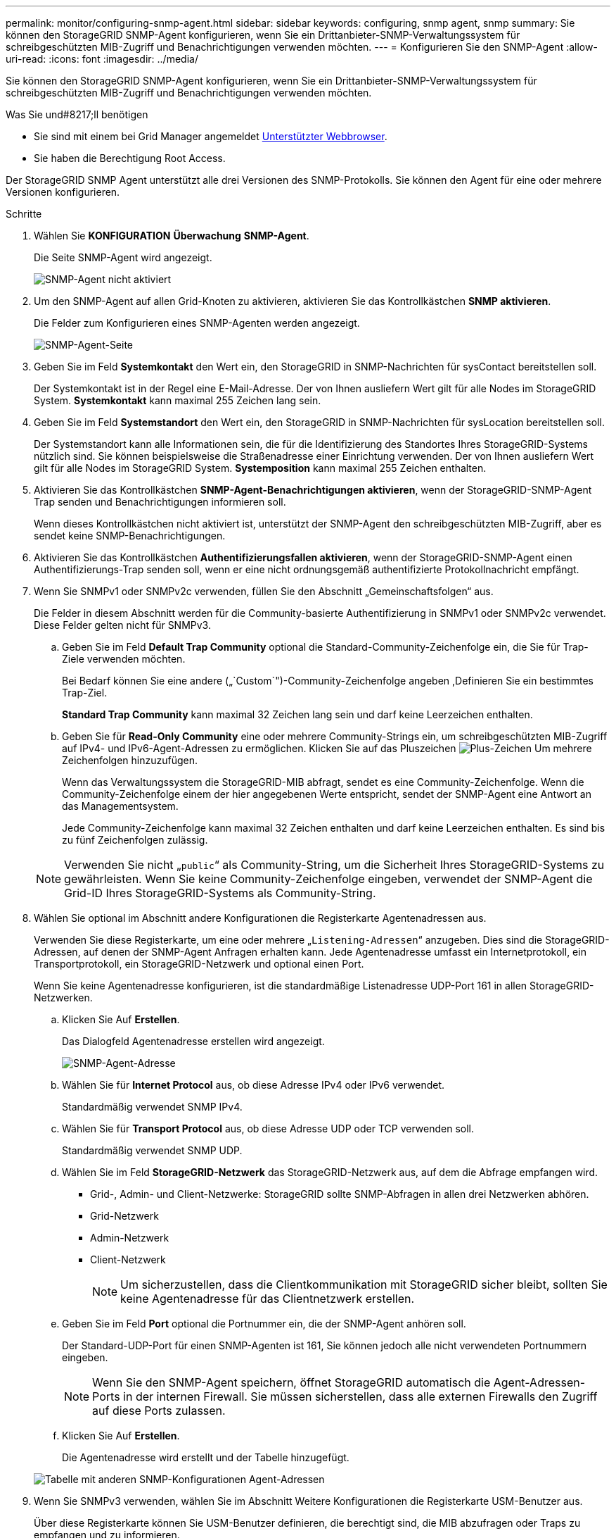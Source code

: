 ---
permalink: monitor/configuring-snmp-agent.html 
sidebar: sidebar 
keywords: configuring, snmp agent, snmp 
summary: Sie können den StorageGRID SNMP-Agent konfigurieren, wenn Sie ein Drittanbieter-SNMP-Verwaltungssystem für schreibgeschützten MIB-Zugriff und Benachrichtigungen verwenden möchten. 
---
= Konfigurieren Sie den SNMP-Agent
:allow-uri-read: 
:icons: font
:imagesdir: ../media/


[role="lead"]
Sie können den StorageGRID SNMP-Agent konfigurieren, wenn Sie ein Drittanbieter-SNMP-Verwaltungssystem für schreibgeschützten MIB-Zugriff und Benachrichtigungen verwenden möchten.

.Was Sie und#8217;ll benötigen
* Sie sind mit einem bei Grid Manager angemeldet xref:../admin/web-browser-requirements.adoc[Unterstützter Webbrowser].
* Sie haben die Berechtigung Root Access.


Der StorageGRID SNMP Agent unterstützt alle drei Versionen des SNMP-Protokolls. Sie können den Agent für eine oder mehrere Versionen konfigurieren.

.Schritte
. Wählen Sie *KONFIGURATION* *Überwachung* *SNMP-Agent*.
+
Die Seite SNMP-Agent wird angezeigt.

+
image::../media/snmp_agent_not_enabled.png[SNMP-Agent nicht aktiviert]

. Um den SNMP-Agent auf allen Grid-Knoten zu aktivieren, aktivieren Sie das Kontrollkästchen *SNMP aktivieren*.
+
Die Felder zum Konfigurieren eines SNMP-Agenten werden angezeigt.

+
image::../media/snmp_agent_page.png[SNMP-Agent-Seite]

. Geben Sie im Feld *Systemkontakt* den Wert ein, den StorageGRID in SNMP-Nachrichten für sysContact bereitstellen soll.
+
Der Systemkontakt ist in der Regel eine E-Mail-Adresse. Der von Ihnen ausliefern Wert gilt für alle Nodes im StorageGRID System. *Systemkontakt* kann maximal 255 Zeichen lang sein.

. Geben Sie im Feld *Systemstandort* den Wert ein, den StorageGRID in SNMP-Nachrichten für sysLocation bereitstellen soll.
+
Der Systemstandort kann alle Informationen sein, die für die Identifizierung des Standortes Ihres StorageGRID-Systems nützlich sind. Sie können beispielsweise die Straßenadresse einer Einrichtung verwenden. Der von Ihnen ausliefern Wert gilt für alle Nodes im StorageGRID System. *Systemposition* kann maximal 255 Zeichen enthalten.

. Aktivieren Sie das Kontrollkästchen *SNMP-Agent-Benachrichtigungen aktivieren*, wenn der StorageGRID-SNMP-Agent Trap senden und Benachrichtigungen informieren soll.
+
Wenn dieses Kontrollkästchen nicht aktiviert ist, unterstützt der SNMP-Agent den schreibgeschützten MIB-Zugriff, aber es sendet keine SNMP-Benachrichtigungen.

. Aktivieren Sie das Kontrollkästchen *Authentifizierungsfallen aktivieren*, wenn der StorageGRID-SNMP-Agent einen Authentifizierungs-Trap senden soll, wenn er eine nicht ordnungsgemäß authentifizierte Protokollnachricht empfängt.
. Wenn Sie SNMPv1 oder SNMPv2c verwenden, füllen Sie den Abschnitt „Gemeinschaftsfolgen“ aus.
+
Die Felder in diesem Abschnitt werden für die Community-basierte Authentifizierung in SNMPv1 oder SNMPv2c verwendet. Diese Felder gelten nicht für SNMPv3.

+
.. Geben Sie im Feld *Default Trap Community* optional die Standard-Community-Zeichenfolge ein, die Sie für Trap-Ziele verwenden möchten.
+
Bei Bedarf können Sie eine andere („`Custom`")-Community-Zeichenfolge angeben ,Definieren Sie ein bestimmtes Trap-Ziel.

+
*Standard Trap Community* kann maximal 32 Zeichen lang sein und darf keine Leerzeichen enthalten.

.. Geben Sie für *Read-Only Community* eine oder mehrere Community-Strings ein, um schreibgeschützten MIB-Zugriff auf IPv4- und IPv6-Agent-Adressen zu ermöglichen. Klicken Sie auf das Pluszeichen image:../media/icon_plus_sign_black_on_white_old.png["Plus-Zeichen"] Um mehrere Zeichenfolgen hinzuzufügen.
+
Wenn das Verwaltungssystem die StorageGRID-MIB abfragt, sendet es eine Community-Zeichenfolge. Wenn die Community-Zeichenfolge einem der hier angegebenen Werte entspricht, sendet der SNMP-Agent eine Antwort an das Managementsystem.

+
Jede Community-Zeichenfolge kann maximal 32 Zeichen enthalten und darf keine Leerzeichen enthalten. Es sind bis zu fünf Zeichenfolgen zulässig.

+

NOTE: Verwenden Sie nicht „`public`“ als Community-String, um die Sicherheit Ihres StorageGRID-Systems zu gewährleisten. Wenn Sie keine Community-Zeichenfolge eingeben, verwendet der SNMP-Agent die Grid-ID Ihres StorageGRID-Systems als Community-String.



. Wählen Sie optional im Abschnitt andere Konfigurationen die Registerkarte Agentenadressen aus.
+
Verwenden Sie diese Registerkarte, um eine oder mehrere „`Listening-Adressen`“ anzugeben. Dies sind die StorageGRID-Adressen, auf denen der SNMP-Agent Anfragen erhalten kann. Jede Agentenadresse umfasst ein Internetprotokoll, ein Transportprotokoll, ein StorageGRID-Netzwerk und optional einen Port.

+
Wenn Sie keine Agentenadresse konfigurieren, ist die standardmäßige Listenadresse UDP-Port 161 in allen StorageGRID-Netzwerken.

+
.. Klicken Sie Auf *Erstellen*.
+
Das Dialogfeld Agentenadresse erstellen wird angezeigt.

+
image::../media/snmp_create_agent_address.png[SNMP-Agent-Adresse]

.. Wählen Sie für *Internet Protocol* aus, ob diese Adresse IPv4 oder IPv6 verwendet.
+
Standardmäßig verwendet SNMP IPv4.

.. Wählen Sie für *Transport Protocol* aus, ob diese Adresse UDP oder TCP verwenden soll.
+
Standardmäßig verwendet SNMP UDP.

.. Wählen Sie im Feld *StorageGRID-Netzwerk* das StorageGRID-Netzwerk aus, auf dem die Abfrage empfangen wird.
+
*** Grid-, Admin- und Client-Netzwerke: StorageGRID sollte SNMP-Abfragen in allen drei Netzwerken abhören.
*** Grid-Netzwerk
*** Admin-Netzwerk
*** Client-Netzwerk
+

NOTE: Um sicherzustellen, dass die Clientkommunikation mit StorageGRID sicher bleibt, sollten Sie keine Agentenadresse für das Clientnetzwerk erstellen.



.. Geben Sie im Feld *Port* optional die Portnummer ein, die der SNMP-Agent anhören soll.
+
Der Standard-UDP-Port für einen SNMP-Agenten ist 161, Sie können jedoch alle nicht verwendeten Portnummern eingeben.

+

NOTE: Wenn Sie den SNMP-Agent speichern, öffnet StorageGRID automatisch die Agent-Adressen-Ports in der internen Firewall. Sie müssen sicherstellen, dass alle externen Firewalls den Zugriff auf diese Ports zulassen.

.. Klicken Sie Auf *Erstellen*.
+
Die Agentenadresse wird erstellt und der Tabelle hinzugefügt.

+
image::../media/snmp_other_configurations_agent_addresses_table.png[Tabelle mit anderen SNMP-Konfigurationen Agent-Adressen]



. Wenn Sie SNMPv3 verwenden, wählen Sie im Abschnitt Weitere Konfigurationen die Registerkarte USM-Benutzer aus.
+
Über diese Registerkarte können Sie USM-Benutzer definieren, die berechtigt sind, die MIB abzufragen oder Traps zu empfangen und zu informieren.

+

NOTE: Dieser Schritt gilt nicht, wenn Sie nur SNMPv1 oder SNMPv2c verwenden.

+
.. Klicken Sie Auf *Erstellen*.
+
Das Dialogfeld USM-Benutzer erstellen wird angezeigt.

+
image::../media/snmp_create_usm_user.png[SNMP-USM-Benutzer]

.. Geben Sie einen eindeutigen *Benutzername* für diesen USM-Benutzer ein.
+
Benutzernamen haben maximal 32 Zeichen und können keine Leerzeichen enthalten. Der Benutzername kann nach dem Erstellen des Benutzers nicht geändert werden.

.. Aktivieren Sie das Kontrollkästchen *schreibgeschütztes MIB Access*, wenn dieser Benutzer nur Lesezugriff auf die MIB haben soll.
+
Wenn Sie *schreibgeschütztes MIB Access* auswählen, ist das Feld *autoritative Engine ID* deaktiviert.

+

NOTE: USM-Benutzer mit schreibgeschütztem MIB-Zugriff können keine Engine-IDs haben.

.. Wenn dieser Benutzer in einem Inform-Ziel verwendet wird, geben Sie die *autoritative Engine-ID* für diesen Benutzer ein.
+

NOTE: SNMPv3-Inform-Ziele müssen Benutzer mit Engine-IDs haben. SNMPv3-Trap-Ziel kann keine Benutzer mit Engine-IDs haben.

+
Die autoritative Engine-ID kann zwischen 5 und 32 Byte hexadezimal sein.

.. Wählen Sie eine Sicherheitsstufe für den USM-Benutzer aus.
+
*** *AuthPriv*: Dieser Benutzer kommuniziert mit Authentifizierung und Datenschutz (Verschlüsselung). Sie müssen ein Authentifizierungsprotokoll und ein Passwort sowie ein Datenschutzprotokoll und ein Passwort angeben.
*** *AuthNoPriv*: Dieser Benutzer kommuniziert mit Authentifizierung und ohne Datenschutz (keine Verschlüsselung). Sie müssen ein Authentifizierungsprotokoll und ein Passwort angeben.


.. Geben Sie das Passwort ein, das dieser Benutzer zur Authentifizierung verwenden soll, und bestätigen Sie es.
+

NOTE: Das einzige unterstützte Authentifizierungsprotokoll ist SHA (HMAC-SHA-96).

.. Wenn Sie *authPriv* ausgewählt haben, geben Sie das Passwort ein und bestätigen Sie es.
+

NOTE: Das einzige unterstützte Datenschutzprotokoll ist AES.

.. Klicken Sie Auf *Erstellen*.
+
Der USM-Benutzer wird erstellt und der Tabelle hinzugefügt.

+
image::../media/snmp_other_config_usm_users_table.png[SNMP Other Config USM User Table]



. [[select_Trap_Destination, Start=10]]Wählen Sie im Abschnitt andere Konfigurationen die Registerkarte Trap-Ziele aus.
+
Auf der Registerkarte Trap-Ziele können Sie ein oder mehrere Ziele für StorageGRID-Trap definieren oder Benachrichtigungen informieren. Wenn Sie den SNMP-Agent aktivieren und auf *Speichern* klicken, beginnt StorageGRID mit dem Senden von Benachrichtigungen an jedes definierte Ziel. Benachrichtigungen werden gesendet, wenn Warnungen und Alarme ausgelöst werden. Standardbenachrichtigungen werden auch für die unterstützten MIB-II-Entitäten gesendet (z. B. ifdown und coldstart).

+
.. Klicken Sie Auf *Erstellen*.
+
Das Dialogfeld Trap-Ziel erstellen wird angezeigt.

+
image::../media/snmp_create_trap_destination.png[SNMP Trap-Ziel erstellen]

.. Wählen Sie im Feld *Version* die SNMP-Version für diese Benachrichtigung aus.
.. Füllen Sie das Formular aus, basierend auf der ausgewählten Version
+
[cols="1a,1a"]
|===
| Version | Geben Sie diese Informationen an 


 a| 
SNMPv1
 a| 
*Hinweis:* für SNMPv1 kann der SNMP-Agent nur Traps senden. Informationen werden nicht unterstützt.

... Geben Sie im Feld *Host* eine IPv4- oder IPv6-Adresse (oder FQDN) ein, um den Trap zu empfangen.
... Verwenden Sie für *Port* den Standardwert (162), es sei denn, Sie müssen einen anderen Wert verwenden. (162 ist der Standard-Port für SNMP-Traps.)
... Verwenden Sie für *Protokoll* den Standard (UDP). TCP wird ebenfalls unterstützt. (UDP ist das Standard-SNMP-Trap-Protokoll.)
... Verwenden Sie die Standard-Trap-Community, wenn eine auf der Seite SNMP Agent angegeben wurde, oder geben Sie eine benutzerdefinierte Community-Zeichenfolge für dieses Trap-Ziel ein.
+
Die benutzerdefinierte Community-Zeichenfolge kann maximal 32 Zeichen lang sein und darf kein Leerzeichen enthalten.





 a| 
SNMPv2c
 a| 
... Wählen Sie aus, ob das Ziel für Traps oder Informationsflüsse verwendet wird.
... Geben Sie im Feld *Host* eine IPv4- oder IPv6-Adresse (oder FQDN) ein, um den Trap zu empfangen.
... Verwenden Sie für *Port* den Standardwert (162), es sei denn, Sie müssen einen anderen Wert verwenden. (162 ist der Standard-Port für SNMP-Traps.)
... Verwenden Sie für *Protokoll* den Standard (UDP). TCP wird ebenfalls unterstützt. (UDP ist das Standard-SNMP-Trap-Protokoll.)
... Verwenden Sie die Standard-Trap-Community, wenn eine auf der Seite SNMP Agent angegeben wurde, oder geben Sie eine benutzerdefinierte Community-Zeichenfolge für dieses Trap-Ziel ein.
+
Die benutzerdefinierte Community-Zeichenfolge kann maximal 32 Zeichen lang sein und darf kein Leerzeichen enthalten.





 a| 
SNMPv3
 a| 
... Wählen Sie aus, ob das Ziel für Traps oder Informationsflüsse verwendet wird.
... Geben Sie im Feld *Host* eine IPv4- oder IPv6-Adresse (oder FQDN) ein, um den Trap zu empfangen.
... Verwenden Sie für *Port* den Standardwert (162), es sei denn, Sie müssen einen anderen Wert verwenden. (162 ist der Standard-Port für SNMP-Traps.)
... Verwenden Sie für *Protokoll* den Standard (UDP). TCP wird ebenfalls unterstützt. (UDP ist das Standard-SNMP-Trap-Protokoll.)
... Wählen Sie den USM-Benutzer aus, der zur Authentifizierung verwendet werden soll.
+
**** Wenn Sie *Trap* ausgewählt haben, werden nur USM-Benutzer ohne maßgebliche Engine-IDs angezeigt.
**** Wenn Sie *Inform* ausgewählt haben, werden nur USM-Benutzer mit autoritativen Engine-IDs angezeigt.




|===
.. Klicken Sie Auf *Erstellen*.
+
Das Trap-Ziel wird erstellt und der Tabelle hinzugefügt.

+
image::../media/snmp_other_config_trap_dest_table.png[SNMP andere Konfigurationen Trap Dest Table]



. Wenn Sie die SNMP-Agent-Konfiguration abgeschlossen haben, klicken Sie auf *Speichern*
+
Die neue SNMP-Agent-Konfiguration wird aktiv.



xref:silencing-alert-notifications.adoc[Benachrichtigung über Stille]
